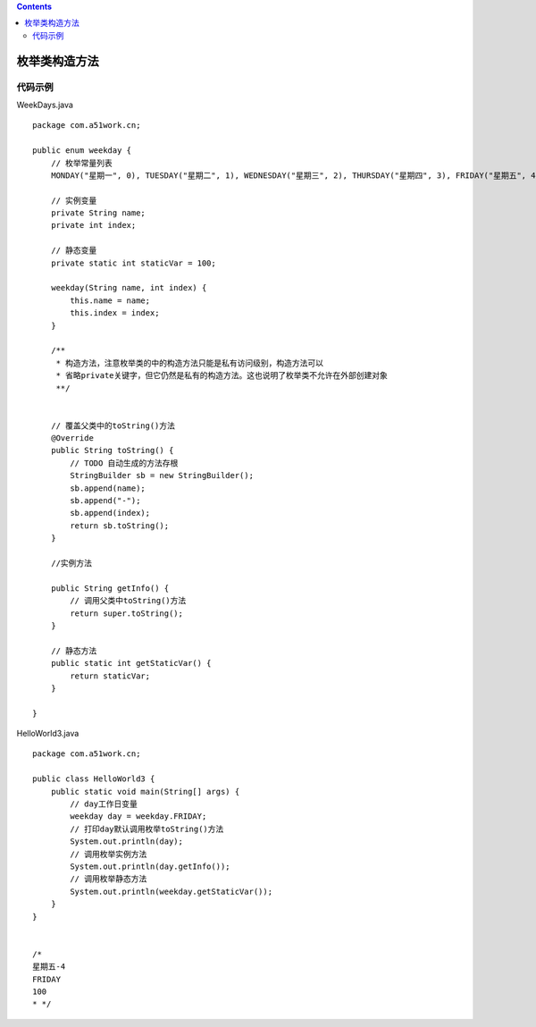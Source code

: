 .. contents::
   :depth: 3
..

枚举类构造方法
==============

代码示例
--------

WeekDays.java

::

   package com.a51work.cn;

   public enum weekday {
       // 枚举常量列表
       MONDAY("星期一", 0), TUESDAY("星期二", 1), WEDNESDAY("星期三", 2), THURSDAY("星期四", 3), FRIDAY("星期五", 4);

       // 实例变量
       private String name;
       private int index;

       // 静态变量
       private static int staticVar = 100;

       weekday(String name, int index) {
           this.name = name;
           this.index = index;
       }

       /**
        * 构造方法，注意枚举类的中的构造方法只能是私有访问级别，构造方法可以
        * 省略private关键字，但它仍然是私有的构造方法。这也说明了枚举类不允许在外部创建对象
        **/


       // 覆盖父类中的toString()方法
       @Override
       public String toString() {
           // TODO 自动生成的方法存根
           StringBuilder sb = new StringBuilder();
           sb.append(name);
           sb.append("-");
           sb.append(index);
           return sb.toString();
       }

       //实例方法

       public String getInfo() {
           // 调用父类中toString()方法
           return super.toString();
       }

       // 静态方法
       public static int getStaticVar() {
           return staticVar;
       }

   }

HelloWorld3.java

::

   package com.a51work.cn;

   public class HelloWorld3 {
       public static void main(String[] args) {
           // day工作日变量
           weekday day = weekday.FRIDAY;
           // 打印day默认调用枚举toString()方法
           System.out.println(day);
           // 调用枚举实例方法
           System.out.println(day.getInfo());
           // 调用枚举静态方法
           System.out.println(weekday.getStaticVar());
       }
   }


   /*
   星期五-4
   FRIDAY
   100
   * */
